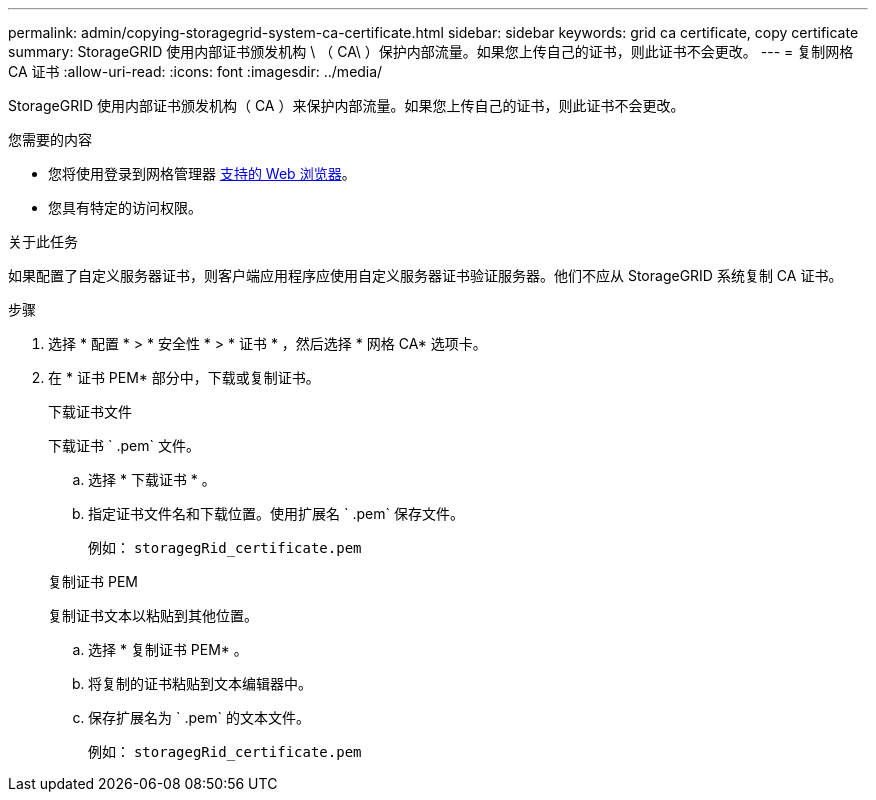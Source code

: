 ---
permalink: admin/copying-storagegrid-system-ca-certificate.html 
sidebar: sidebar 
keywords: grid ca certificate, copy certificate 
summary: StorageGRID 使用内部证书颁发机构 \ （ CA\ ）保护内部流量。如果您上传自己的证书，则此证书不会更改。 
---
= 复制网格 CA 证书
:allow-uri-read: 
:icons: font
:imagesdir: ../media/


[role="lead"]
StorageGRID 使用内部证书颁发机构（ CA ）来保护内部流量。如果您上传自己的证书，则此证书不会更改。

.您需要的内容
* 您将使用登录到网格管理器 xref:../admin/web-browser-requirements.adoc[支持的 Web 浏览器]。
* 您具有特定的访问权限。


.关于此任务
如果配置了自定义服务器证书，则客户端应用程序应使用自定义服务器证书验证服务器。他们不应从 StorageGRID 系统复制 CA 证书。

.步骤
. 选择 * 配置 * > * 安全性 * > * 证书 * ，然后选择 * 网格 CA* 选项卡。
. 在 * 证书 PEM* 部分中，下载或复制证书。
+
[role="tabbed-block"]
====
.下载证书文件
--
下载证书 ` .pem` 文件。

.. 选择 * 下载证书 * 。
.. 指定证书文件名和下载位置。使用扩展名 ` .pem` 保存文件。
+
例如： `storagegRid_certificate.pem`



--
.复制证书 PEM
--
复制证书文本以粘贴到其他位置。

.. 选择 * 复制证书 PEM* 。
.. 将复制的证书粘贴到文本编辑器中。
.. 保存扩展名为 ` .pem` 的文本文件。
+
例如： `storagegRid_certificate.pem`



--
====

